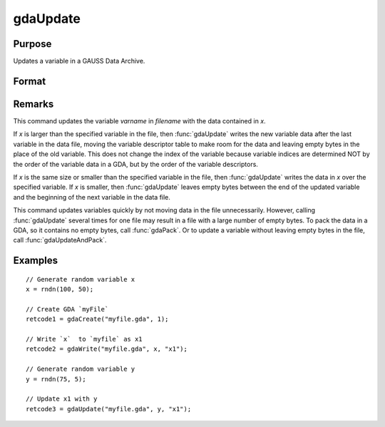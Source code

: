 
gdaUpdate
==============================================

Purpose
----------------

Updates a variable in a GAUSS Data Archive.

Format
----------------
.. function:: ret = gdaUpdate(filename, x, varname)

    :param filename: name of data file.
    :type filename: string

    :param x: array, string or string array, data.
    :type x: matrix

    :param varname: variable name.
    :type varname: string

    :returns: **retcode** (*scalar*) - return code, 0 if successful, otherwise one of the following error codes:

        .. csv-table::
            :widths: auto

            "1", "Null file name."
            "2", "File open error."
            "3", "File write error."
            "4", "File read error."
            "5", "Invalid data file type."
            "8", "Variable not found."
            "10", "File contains no variables."
            "14", "File too large to be read on current platform."

Remarks
-------

This command updates the variable *varname* in *filename* with the data
contained in *x*.

If *x* is larger than the specified variable in the file, then :func:`gdaUpdate`
writes the new variable data after the last variable in the data file,
moving the variable descriptor table to make room for the data and
leaving empty bytes in the place of the old variable. This does not
change the index of the variable because variable indices are determined
NOT by the order of the variable data in a GDA, but by the order of the
variable descriptors.

If *x* is the same size or smaller than the specified variable in the
file, then :func:`gdaUpdate` writes the data in *x* over the specified variable.
If *x* is smaller, then :func:`gdaUpdate` leaves empty bytes between the end of
the updated variable and the beginning of the next variable in the data
file.

This command updates variables quickly by not moving data in the file
unnecessarily. However, calling :func:`gdaUpdate` several times for one file may
result in a file with a large number of empty bytes. To pack the data in
a GDA, so it contains no empty bytes, call :func:`gdaPack`. Or to update a
variable without leaving empty bytes in the file, call :func:`gdaUpdateAndPack`.


Examples
----------------

::

    // Generate random variable x
    x = rndn(100, 50);

    // Create GDA `myFile`
    retcode1 = gdaCreate("myfile.gda", 1);

    // Write `x`  to `myfile` as x1
    retcode2 = gdaWrite("myfile.gda", x, "x1");

    // Generate random variable y
    y = rndn(75, 5);

    // Update x1 with y
    retcode3 = gdaUpdate("myfile.gda", y, "x1");

.. seealso:: Functions :func:`gdaUpdateAndPack`, :func:`gdaPack`, :func:`gdaWrite`
